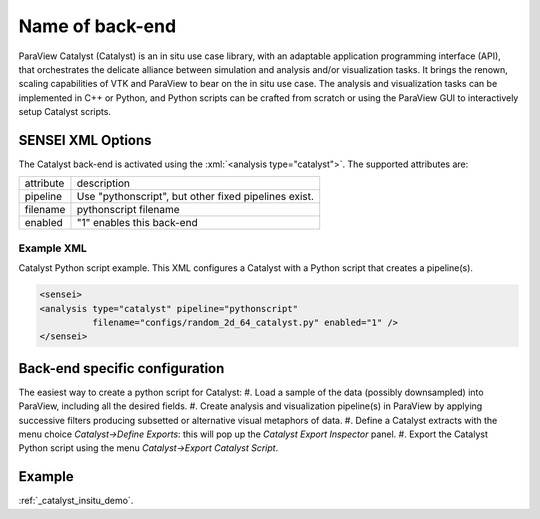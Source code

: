 Name of back-end
================
ParaView Catalyst (Catalyst) is an in situ use case library, with an adaptable application programming interface (API), that orchestrates the delicate alliance between simulation and analysis and/or visualization tasks. It brings the renown, scaling capabilities of VTK and ParaView to bear on the in situ use case. The analysis and visualization tasks can be implemented in C++ or Python, and Python scripts can be crafted from scratch or using the ParaView GUI to interactively setup Catalyst scripts.

SENSEI XML Options
------------------
The Catalyst back-end is activated using the :xml:`<analysis type="catalyst">`. The supported attributes are:

+-------------------+--------------------------------------------------------+
| attribute         | description                                            |
+-------------------+--------------------------------------------------------+
|  pipeline         | Use "pythonscript", but other fixed pipelines exist.   |
+-------------------+--------------------------------------------------------+
|  filename         | pythonscript filename                                  |
+-------------------+--------------------------------------------------------+
|  enabled          | "1" enables this back-end                              |
+-------------------+--------------------------------------------------------+

Example XML
^^^^^^^^^^^
Catalyst Python script example. This XML configures a Catalyst with a Python script that creates a pipeline(s).

.. code-block:: XML

  <sensei>
  <analysis type="catalyst" pipeline="pythonscript"
            filename="configs/random_2d_64_catalyst.py" enabled="1" />
  </sensei>

Back-end specific configuration
-------------------------------
The easiest way to create a python script for Catalyst: 
#. Load a sample of the data (possibly downsampled) into ParaView, including all the desired fields.
#. Create analysis and visualization pipeline(s) in ParaView by applying successive filters producing subsetted or alternative visual metaphors of data.
#. Define a Catalyst extracts with the menu choice *Catalyst→Define Exports*: this will pop up the *Catalyst Export Inspector* panel.
#. Export the Catalyst Python script using the menu *Catalyst→Export Catalyst Script*.

Example
-------

:ref:`_catalyst_insitu_demo`.
